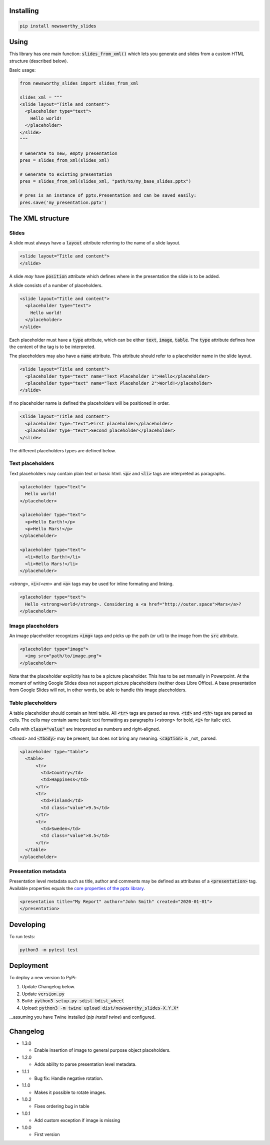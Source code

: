 
Installing
----------

.. code-block:: bash

  pip install newsworthy_slides


Using
-----

This library has one main function: :code:`slides_from_xml()` which lets you generate and slides from a custom HTML structure (described below).

Basic usage:

.. code-block:: python

  from newsworthy_slides import slides_from_xml

  slides_xml = """
  <slide layout="Title and content">
    <placeholder type="text">
      Hello world!
    </placeholder>
  </slide>
  """

  # Generate to new, empty presentation
  pres = slides_from_xml(slides_xml)

  # Generate to existing presentation
  pres = slides_from_xml(slides_xml, "path/to/my_base_slides.pptx")

  # pres is an instance of pptx.Presentation and can be saved easily:
  pres.save('my_presentation.pptx')



The XML structure
-----------------


Slides
~~~~~~

A slide must always have a :code:`layout` attribute referring to the name of a slide layout.

.. code-block:: XML

  <slide layout="Title and content">
  </slide>

A slide `may` have :code:`position` attribute which defines where in the presentation the slide is to be added.

A slide consists of a number of placeholders.

.. code-block:: XML

  <slide layout="Title and content">
    <placeholder type="text">
      Hello world!
    </placeholder>
  </slide>

Each placeholder must have  a :code:`type` attribute, which can be either :code:`text`, :code:`image`, :code:`table`. The :code:`type` attribute defines how the content of the tag is to be interpreted.

The placeholders may also have a :code:`name` attribute. This attribute should refer to a placeholder name in the slide layout.

.. code-block:: XML

  <slide layout="Title and content">
    <placeholder type="text" name="Text Placeholder 1">Hello</placeholder>
    <placeholder type="text" name="Text Placeholder 2">World!</placeholder>
  </slide>

If no placeholder name is defined the placeholders will be positioned in order.

.. code-block:: XML

  <slide layout="Title and content">
    <placeholder type="text">First placeholder</placeholder>
    <placeholder type="text">Second placeholder</placeholder>
  </slide>


The different placeholders types are defined below.

Text placeholders
~~~~~~~~~~~~~~~~~

Text placeholders may contain plain text or basic html. :code:`<p>` and :code:`<li>` tags are interpreted as paragraphs.

.. code-block:: XML

  <placeholder type="text">
    Hello world!
  </placeholder>

  <placeholder type="text">
    <p>Hello Earth!</p>
    <p>Hello Mars!</p>
  </placeholder>

  <placeholder type="text">
    <li>Hello Earth!</li>
    <li>Hello Mars!</li>
  </placeholder>

`<strong>`, :code:`<i>`/`<em>` and :code:`<a>` tags may be used for inline formating and linking.

.. code-block:: XML

  <placeholder type="text">
    Hello <strong>world</strong>. Considering a <a href="http://outer.space">Mars</a>?
  </placeholder>


Image placeholders
~~~~~~~~~~~~~~~~~~

An image placeholder recognizes :code:`<img>` tags and picks up the path (or url) to the image from the :code:`src` attribute.

.. code-block:: XML

  <placeholder type="image">
    <img src="path/to/image.png">
  </placeholder>

Note that the placeholder explicitly has to be a picture placeholder. This has to be set manually in Powerpoint. At the moment of writing Google Slides does not support picture placeholders (neither does Libre Office). A base presentation from Google Slides will not, in other words, be able to handle this image placeholders.

Table placeholders
~~~~~~~~~~~~~~~~~~

A table placeholder should contain an html table. All :code:`<tr>` tags are parsed as rows. :code:`<td>` and :code:`<th>` tags are parsed as cells. The cells may contain same basic text formatting as paragraphs (`<strong>` for bold, :code:`<i>` for italic etc).

Cells with :code:`class="value"` are interpreted as numbers and right-aligned.

`<thead>` and :code:`<tbody>` may be present, but does not bring any meaning. :code:`<caption>` is _not_ parsed.

.. code-block:: XML

  <placeholder type="table">
    <table>
        <tr>
          <td>Country</td>
          <td>Happiness</td>
        </tr>
        <tr>
          <td>Finland</td>
          <td class="value">9.5</td>
        </tr>
        <tr>
          <td>Sweden</td>
          <td class="value">8.5</td>
        </tr>
    </table>
  </placeholder>

Presentation metadata
~~~~~~~~~~~~~~~~~~~~~

Presentation level metadata such as title, author and comments may be defined as attributes of a :code:`<presentation>` tag. Available properties equals the `core properties of the pptx library <https://python-pptx.readthedocs.io/en/latest/api/presentation.html#pptx.opc.coreprops.CoreProperties>`_.

.. code-block:: XML

  <presentation title="My Report" author="John Smith" created="2020-01-01">
  </presentation>

Developing
----------

To run tests:

.. code-block:: bash

  python3 -m pytest test

Deployment
----------

To deploy a new version to PyPi:

1. Update Changelog below.
2. Update :code:`version.py`
3. Build: :code:`python3 setup.py sdist bdist_wheel`
4. Upload: :code:`python3 -m twine upload dist/newsworthy_slides-X.Y.X*`

...assuming you have Twine installed (`pip install twine`) and configured.

Changelog
---------

- 1.3.0

  - Enable insertion of image to general purpose object placeholders.

- 1.2.0

  - Adds ability to parse presentation level metadata.

- 1.1.1

  - Bug fix: Handle negative rotation.

- 1.1.0

  - Makes it possible to rotate images.

- 1.0.2

  - Fixes ordering bug in table

- 1.0.1

  - Add custom exception if image is missing

- 1.0.0

  - First version
